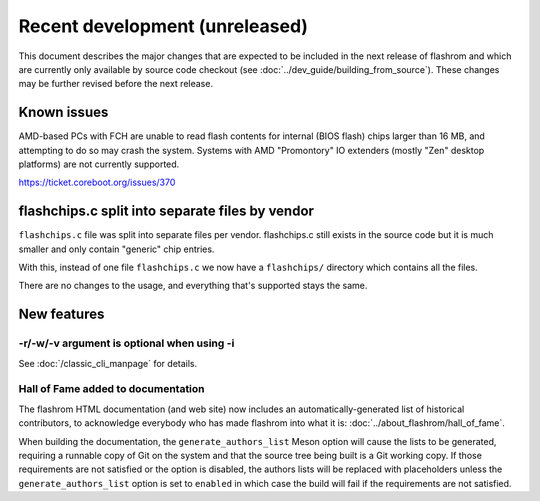 ===============================
Recent development (unreleased)
===============================

This document describes the major changes that are expected to be included in
the next release of flashrom and which are currently only available by source
code checkout (see :doc:`../dev_guide/building_from_source`). These changes
may be further revised before the next release.

Known issues
============

AMD-based PCs with FCH are unable to read flash contents for internal (BIOS
flash) chips larger than 16 MB, and attempting to do so may crash the system.
Systems with AMD "Promontory" IO extenders (mostly "Zen" desktop platforms) are
not currently supported.

https://ticket.coreboot.org/issues/370

flashchips.c split into separate files by vendor
================================================

``flashchips.c`` file was split into separate files per vendor. flashchips.c still exists in the source
code but it is much smaller and only contain "generic" chip entries.

With this, instead of one file ``flashchips.c`` we now have a ``flashchips/`` directory which contains
all the files.

There are no changes to the usage, and everything that's supported stays the same.

New features
============

-r/-w/-v argument is optional when using -i
-------------------------------------------

See :doc:`/classic_cli_manpage` for details.

Hall of Fame added to documentation
-----------------------------------

The flashrom HTML documentation (and web site) now includes an
automatically-generated list of historical contributors, to acknowledge
everybody who has made flashrom into what it is:
:doc:`../about_flashrom/hall_of_fame`.

When building the documentation, the ``generate_authors_list`` Meson option will
cause the lists to be generated, requiring a runnable copy of Git on the system
and that the source tree being built is a Git working copy. If those
requirements are not satisfied or the option is disabled, the authors lists will
be replaced with placeholders unless the ``generate_authors_list`` option is set
to ``enabled`` in which case the build will fail if the requirements are not
satisfied.
